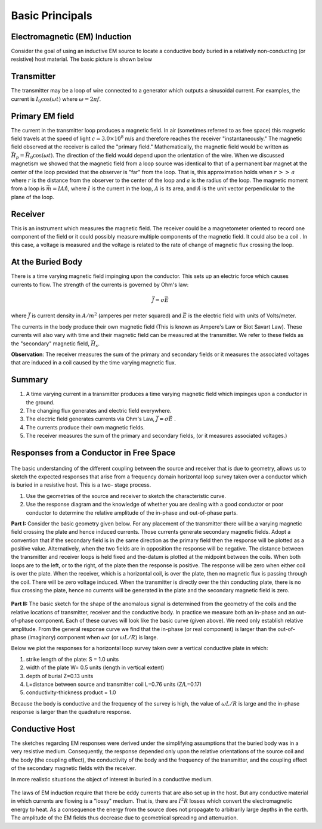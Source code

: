 .. _electromagnetic_basic_principals:

Basic Principals
****************

Electromagnetic (EM) Induction
==============================

Consider the goal of using an inductive EM source to locate a conductive body
buried in a relatively non-conducting (or resistive) host material. The basic
picture is shown below

.. figure:: ./images/Tx_Rx_schematic.jpg
    :align: center
    :scale: 100 %

Transmitter
===========

The transmitter may be a loop of wire connected to a generator which outputs a
sinusoidal current. For examples, the current is :math:`I_0 \cos(\omega t)`
where :math:`\omega = 2 \pi f`.

Primary EM field
================

The current in the transmitter loop produces a magnetic field. In air
(sometimes referred to as free space) this magnetic field travels at the speed
of light :math:`c = 3.0 \times 10^8` m/s and therefore reaches the receiver
"instantaneously." The magnetic field observed at the receiver is called the
"primary field." Mathematically, the magnetic field would be written as
:math:`\vec{H}_p = \vec{H}_0 \cos(\omega t)`. The direction of the field
would depend upon the orientation of the wire. When we discussed magnetism we
showed that the magnetic field from a loop source was identical to that of a
permanent bar magnet at the center of the loop provided that the observer is
"far" from the loop. That is, this approximation holds when :math:`r\, >>\,
a` where :math:`r` is the distance from the observer to the center of the loop
and :math:`a` is the radius of the loop. The magnetic moment from a loop is
:math:`\vec{m} = IA \hat{n}`, where :math:`I` is the current in the loop,
:math:`A` is its area, and :math:`\hat{n}` is the unit vector perpendicular to
the plane of the loop.

Receiver
========

This is an instrument which measures the magnetic field. The receiver could be
a magnetometer oriented to record one component of the field or it could
possibly measure multiple components of the magnetic field. It could also be a
coil . In this case, a voltage is measured and the voltage is related to the
rate of change of magnetic flux crossing the loop.

At the Buried Body
==================

There is a time varying magnetic field impinging upon the conductor. This sets
up an electric force which causes currents to flow. The strength of the
currents is governed by Ohm's law:

.. math::
        \vec{J} = \sigma \vec{E}

where :math:`\vec{J}` is current density in :math:`A/m^2` (amperes per meter
squared) and :math:`\vec{E}` is the electric field with units of Volts/meter.

The currents in the body produce their own magnetic field (This is known as
Ampere's Law or Biot Savart Law). These currents will also vary with time and
their magnetic field can be measured at the transmitter. We refer to these
fields as the "secondary" magnetic field, :math:`\vec{H_s}`.

**Observation**: The receiver measures the sum of the primary and secondary
fields or it measures the associated voltages that are induced in a coil
caused by the time varying magnetic flux.

Summary
=======

1. A time varying current in a transmitter produces a time varying magnetic
   field which impinges upon a conductor in the ground.
2. The changing flux generates and electric field everywhere.
3. The electric field generates currents via Ohm's Law, :math:`\vec{J} = \sigma \vec{E}` .
4. The currents produce their own magnetic fields.
5. The receiver measures the sum of the primary and secondary fields,
   (or it measures associated voltages.)

Responses from a Conductor in Free Space
========================================

.. figure:: ./images/Hp_Hs_schematic.jpg
    :align: center
    :scale: 80 %

The basic understanding of the different coupling between
the source and receiver that is due to geometry, allows us to sketch the
expected responses that arise from a frequency domain horizontal loop survey
taken over a conductor which is buried in a resistive host. This is a two-
stage process.

1. Use the geometries of the source and receiver to sketch the characteristic
   curve.
2. Use the response diagram and the knowledge of whether you are
   dealing with a good conductor or poor conductor to determine the relative
   amplitude of the in-phase and out-of-phase parts.


**Part I:** Consider the basic geometry given below. For any placement of the
transmitter there will be a varying magnetic field crossing the plate and
hence induced currents. Those currents generate secondary magnetic fields.
Adopt a convention that if the secondary field is in (he same direction as
the primary field then the response will be plotted as a positive value.
Alternatively, when the two fields are in opposition the response will be
negative. The distance between the transmitter and receiver loops is held
fixed and the-datum is plotted at the midpoint between the coils. When both
loops are to the left, or to the right, of the plate then the response is
positive. The response will be zero when either coil is over the plate. When
the receiver, which is a horizontal coil, is over the plate, then no
magnetic flux is passing through the coil. There will be zero voltage
induced. When the transmitter is directly over the thin conducting plate,
there is no flux crossing the plate, hence no currents will be generated in
the plate and the secondary magnetic field is zero.


 .. figure:: ./images/source_receiver_signal.jpg
    :align: center
    :scale: 100 %

**Part II:** The basic sketch for the shape of the anomalous signal is
determined from the geometry of the coils and the relative locations of
transmitter, receiver and the conductive body. In practice we measure both an
in-phase and an out-of-phase component. Each of these curves will look like
the basic curve (given above). We need only establish relative amplitude. From
the general response curve we find that the in-phase (or real component) is
larger than the out-of-phase (imaginary) component when :math:`\omega \sigma`
(or :math:`\omega L / R`) is large.

Below we plot the responses for a horizontal loop survey taken over a vertical
conductive plate in which:

1.  strike length of the plate: S = 1.0 units
2.  width of the plate W= 0.5 units (length in vertical extent)
3.  depth of burial Z=0.13 units
4.  L=distance between source and transmitter coil L=0.76 units (Z/L=0.17)
5.  conductivity-thickness product = 1.0

Because the body is conductive and the frequency of the survey is high, the
value of :math:`\omega L / R` is large and the in-phase response is larger than
the quadrature response.

.. figure:: ./images/dipole_response.jpg
    :align: center
    :scale: 80 %


Conductive Host
===============

The sketches regarding EM responses were derived under the simplifying
assumptions that the buried body was in a very resistive medium. Consequently,
the response depended only upon the relative orientations of the source coil
and the body (the coupling effect), the conductivity of the body and the
frequency of the transmitter, and the coupling effect of the secondary
magnetic fields with the receiver.

In more realistic situations the object of interest in buried in a conductive
medium.

.. figure:: ./images/buried_object.jpg
    :align: center
    :scale: 80 %

The laws of EM induction require that there be eddy currents that are also set
up in the host. But any conductive material in which currents are flowing is a
"lossy" medium. That is, there are :math:`I^2R` losses which convert the
electromagnetic energy to heat. As a consequence the energy from the source
does not propagate to arbitrarily large depths in the earth. The amplitude of
the EM fields thus decrease due to geometrical spreading and attenuation.
